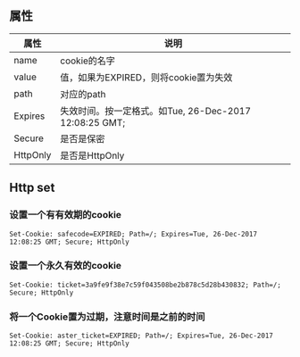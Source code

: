 #+BEGIN_COMMENT
.. title: cookie
.. slug: cookie
.. date: 2017-12-27 20:09:07 UTC+08:00
.. tags: 
.. category: 
.. link: 
.. description: 
.. type: text
#+END_COMMENT

** 属性
| 属性     | 说明                                                   |
|----------+--------------------------------------------------------|
| name     | cookie的名字                                           |
| value    | 值，如果为EXPIRED，则将cookie置为失效                  |
| path     | 对应的path                                             |
| Expires  | 失效时间。按一定格式。如Tue, 26-Dec-2017 12:08:25 GMT; |
| Secure   | 是否是保密                                             |
| HttpOnly | 是否是HttpOnly                                         |

** Http set
*** 设置一个有有效期的cookie
~Set-Cookie: safecode=EXPIRED; Path=/; Expires=Tue, 26-Dec-2017 12:08:25 GMT; Secure; HttpOnly~
*** 设置一个永久有效的cookie
~Set-Cookie: ticket=3a9fe9f38e7c59f043508be2b878c5d28b430832; Path=/; Secure; HttpOnly~
*** 将一个Cookie置为过期，注意时间是之前的时间
~Set-Cookie: aster_ticket=EXPIRED; Path=/; Expires=Tue, 26-Dec-2017 12:08:25 GMT; Secure; HttpOnly~
